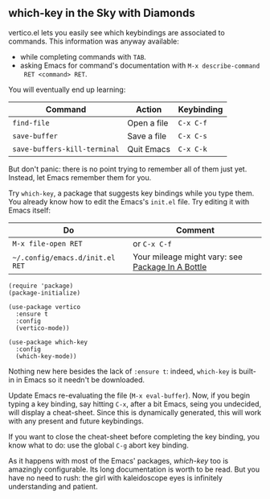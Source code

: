** which-key in the Sky with Diamonds
vertico.el lets you easily see which keybindings are associated to
commands. This information was anyway available:

- while completing commands with =TAB=.
- asking Emacs for command's documentation with =M-x describe-command
  RET <command> RET=.

You will eventually end up learning:

| Command                      | Action      | Keybinding |
|------------------------------+-------------+------------|
| =find-file=                  | Open a file | =C-x C-f=  |
| =save-buffer=                | Save a file | =C-x C-s=  |
| =save-buffers-kill-terminal= | Quit Emacs  | =C-x C-k=  |

But don't panic: there is no point trying to remember all of them just
yet. Instead, let Emacs remember them for you.

Try =which-key=, a package that suggests key bindings while you type
them. You already know how to edit the Emacs's =init.el= file. Try
editing it with Emacs itself:

| Do                              | Comment                                          |
|---------------------------------+--------------------------------------------------|
| =M-x file-open RET=             | or =C-x C-f=                                     |
| =~/.config/emacs.d/init.el RET= | Your mileage might vary: see [[file:use-package.org][Package In A Bottle]] |


#+begin_src elisp
(require 'package)
(package-initialize)

(use-package vertico
  :ensure t
  :config
  (vertico-mode))

(use-package which-key
  :config
  (which-key-mode))
#+end_src

Nothing new here besides the lack of =:ensure t=: indeed, =which-key=
is built-in in Emacs so it needn't be downloaded.

Update Emacs re-evaluating the file (=M-x eval-buffer=). Now, if you
begin typing a key binding, say hitting =C-x=, after a bit Emacs,
seing you undecided, will display a cheat-sheet. Since this is
dynamically generated, this will work with any present and future
keybindings.

If you want to close the cheat-sheet before completing the key
binding, you know what to do: use the global =C-g= abort key binding.

As it happens with most of the Emacs' packages, [[which-key][which-key]] too is
amazingly configurable. Its long documentation is worth to be read.
But you have no need to rush: the girl with kaleidoscope eyes is
infinitely understanding and patient.

#+TARGET: which-key https://github.com/justbur/emacs-which-key
